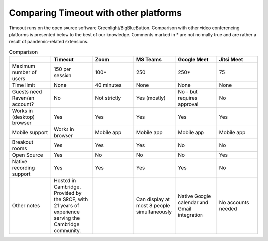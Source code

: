 .. _comparison:

Comparing Timeout with other platforms
--------------------------------------

Timeout runs on the open source software Greenlight/BigBlueButton. Comparison with other video conferencing platforms is presented below to the best of our knowledge. Comments marked in * are not normally true and are rather a result of pandemic-related extensions.

.. list-table:: Comparison
   :widths: 25 25 25 25 25 25
   :header-rows: 1

   * - 
     - Timeout
     - Zoom
     - MS Teams
     - Google Meet
     - Jitsi Meet
   * - Maximum number of users
     - 150 per session
     - 100*
     - 250
     - 250*
     - 75
   * - Time limit
     - None
     - 40 minutes
     - None
     - None
     - None
   * - Guests need Raven/an account?
     - No
     - Not strictly
     - Yes (mostly)
     - No - but requires approval
     - No
   * - Works in (desktop) browser
     - Yes
     - Yes
     - Yes
     - Yes
     - Yes
   * - Mobile support
     - Works in browser
     - Mobile app
     - Mobile app
     - Mobile app
     - Mobile app
   * - Breakout rooms
     - Yes
     - Yes
     - Yes
     - No
     - No
   * - Open Source
     - Yes
     - No
     - No
     - No
     - Yes
   * - Native recording support
     - Yes
     - Yes
     - Yes
     - Yes
     - No
   * - Other notes
     - Hosted in Cambridge. Provided by the SRCF, with 21 years of experience serving the Cambridge community.
     -
     - Can display at most 8 people simultaneously
     - Native Google calendar and Gmail integration
     - No accounts needed
..   * - Other features
     - Breakout rooms, interactive polls, live YouTube integration, waiting rooms, passwords for sessions, private and public chat
     - Simultaneous multi-screenshare (not on mobile/breakout rooms)
     - None could be found
     - Integrated with Google calendar and Gmail
     - Passwords for sessions, hand-raising signal

